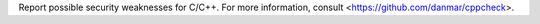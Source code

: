 
Report possible security weaknesses for C/C++.
For more information, consult <https://github.com/danmar/cppcheck>.


